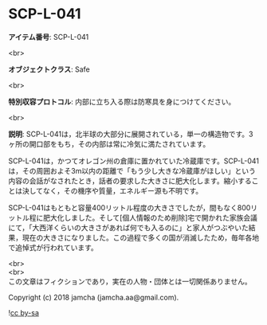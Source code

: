 #+OPTIONS: toc:nil
#+OPTIONS: \n:t

* SCP-L-041

  *アイテム番号*: SCP-L-041

  <br>

  *オブジェクトクラス*: Safe

  <br>

  *特別収容プロトコル*: 内部に立ち入る際は防寒具を身につけてください。

  <br>

  *説明*: SCP-L-041は，北半球の大部分に展開されている，単一の構造物です。3ヶ所の開口部をもち，その内部は常に冷気に満たされています。

  SCP-L-041は，かつてオレゴン州の倉庫に置かれていた冷蔵庫です。SCP-L-041は，その周囲およそ3m以内の距離で「もう少し大きな冷蔵庫がほしい」という内容の会話がなされたとき，話者の要求した大きさに肥大化します。縮小することは決してなく，その機序や質量，エネルギー源も不明です。

  SCP-L-041はもともと容量400リットル程度の大きさでしたが，間もなく800リットル程に肥大化しました。そして[個人情報のため削除]宅で開かれた家族会議にて，「大西洋くらいの大きさがあれば何でも入るのに」と家人がつぶやいた結果，現在の大きさになりました。この過程で多くの国が消滅したため，毎年各地で追悼式が行われています。

  <br>
  <br>
  この文章はフィクションであり，実在の人物・団体とは一切関係ありません。

  Copyright (c) 2018 jamcha (jamcha.aa@gmail.com).

  ![[http://i.creativecommons.org/l/by-sa/4.0/88x31.png][cc by-sa]]
